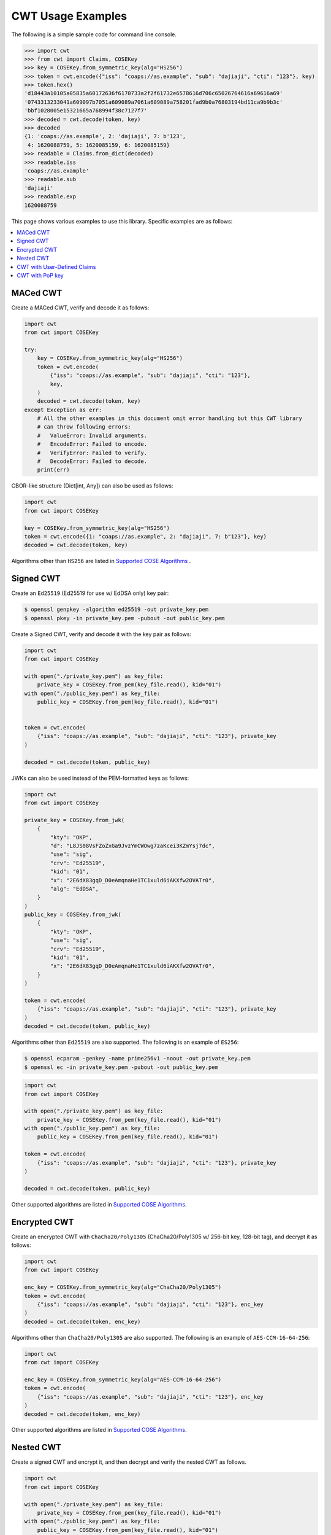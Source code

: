 CWT Usage Examples
==================

The following is a simple sample code for command line console.

.. code-block:: pycon

    >>> import cwt
    >>> from cwt import Claims, COSEKey
    >>> key = COSEKey.from_symmetric_key(alg="HS256")
    >>> token = cwt.encode({"iss": "coaps://as.example", "sub": "dajiaji", "cti": "123"}, key)
    >>> token.hex()
    'd18443a10105a05835a60172636f6170733a2f2f61732e6578616d706c65026764616a69616a69'
    '0743313233041a609097b7051a609089a7061a609089a758201fad9b0a76803194bd11ca9b9b3c'
    'bbf1028005e15321665a768994f38c7127f7'
    >>> decoded = cwt.decode(token, key)
    >>> decoded
    {1: 'coaps://as.example', 2: 'dajiaji', 7: b'123',
     4: 1620088759, 5: 1620085159, 6: 1620085159}
    >>> readable = Claims.from_dict(decoded)
    >>> readable.iss
    'coaps://as.example'
    >>> readable.sub
    'dajiaji'
    >>> readable.exp
    1620088759

This page shows various examples to use this library. Specific examples are as follows:

.. contents::
   :local:

MACed CWT
---------

Create a MACed CWT, verify and decode it as follows:

.. code-block:: python

    import cwt
    from cwt import COSEKey

    try:
        key = COSEKey.from_symmetric_key(alg="HS256")
        token = cwt.encode(
            {"iss": "coaps://as.example", "sub": "dajiaji", "cti": "123"},
            key,
        )
        decoded = cwt.decode(token, key)
    except Exception as err:
        # All the other examples in this document omit error handling but this CWT library
        # can throw following errors:
        #   ValueError: Invalid arguments.
        #   EncodeError: Failed to encode.
        #   VerifyError: Failed to verify.
        #   DecodeError: Failed to decode.
        print(err)


CBOR-like structure (Dict[int, Any]) can also be used as follows:

.. code-block:: python

    import cwt
    from cwt import COSEKey

    key = COSEKey.from_symmetric_key(alg="HS256")
    token = cwt.encode({1: "coaps://as.example", 2: "dajiaji", 7: b"123"}, key)
    decoded = cwt.decode(token, key)

Algorithms other than ``HS256`` are listed in `Supported COSE Algorithms`_ .

Signed CWT
----------

Create an ``Ed25519`` (Ed25519 for use w/ EdDSA only) key pair:

.. code-block:: console

    $ openssl genpkey -algorithm ed25519 -out private_key.pem
    $ openssl pkey -in private_key.pem -pubout -out public_key.pem

Create a Signed CWT, verify and decode it with the key pair as follows:

.. code-block:: python

    import cwt
    from cwt import COSEKey

    with open("./private_key.pem") as key_file:
        private_key = COSEKey.from_pem(key_file.read(), kid="01")
    with open("./public_key.pem") as key_file:
        public_key = COSEKey.from_pem(key_file.read(), kid="01")


    token = cwt.encode(
        {"iss": "coaps://as.example", "sub": "dajiaji", "cti": "123"}, private_key
    )

    decoded = cwt.decode(token, public_key)

JWKs can also be used instead of the PEM-formatted keys as follows:

.. code-block:: python

    import cwt
    from cwt import COSEKey

    private_key = COSEKey.from_jwk(
        {
            "kty": "OKP",
            "d": "L8JS08VsFZoZxGa9JvzYmCWOwg7zaKcei3KZmYsj7dc",
            "use": "sig",
            "crv": "Ed25519",
            "kid": "01",
            "x": "2E6dX83gqD_D0eAmqnaHe1TC1xuld6iAKXfw2OVATr0",
            "alg": "EdDSA",
        }
    )
    public_key = COSEKey.from_jwk(
        {
            "kty": "OKP",
            "use": "sig",
            "crv": "Ed25519",
            "kid": "01",
            "x": "2E6dX83gqD_D0eAmqnaHe1TC1xuld6iAKXfw2OVATr0",
        }
    )

    token = cwt.encode(
        {"iss": "coaps://as.example", "sub": "dajiaji", "cti": "123"}, private_key
    )
    decoded = cwt.decode(token, public_key)

Algorithms other than ``Ed25519`` are also supported. The following is an example of ``ES256``:

.. code-block:: console

    $ openssl ecparam -genkey -name prime256v1 -noout -out private_key.pem
    $ openssl ec -in private_key.pem -pubout -out public_key.pem

.. code-block:: python

    import cwt
    from cwt import COSEKey

    with open("./private_key.pem") as key_file:
        private_key = COSEKey.from_pem(key_file.read(), kid="01")
    with open("./public_key.pem") as key_file:
        public_key = COSEKey.from_pem(key_file.read(), kid="01")

    token = cwt.encode(
        {"iss": "coaps://as.example", "sub": "dajiaji", "cti": "123"}, private_key
    )

    decoded = cwt.decode(token, public_key)

Other supported algorithms are listed in `Supported COSE Algorithms`_.

Encrypted CWT
-------------

Create an encrypted CWT with ``ChaCha20/Poly1305`` (ChaCha20/Poly1305 w/ 256-bit key, 128-bit tag),
and decrypt it as follows:

.. code-block:: python

    import cwt
    from cwt import COSEKey

    enc_key = COSEKey.from_symmetric_key(alg="ChaCha20/Poly1305")
    token = cwt.encode(
        {"iss": "coaps://as.example", "sub": "dajiaji", "cti": "123"}, enc_key
    )
    decoded = cwt.decode(token, enc_key)

Algorithms other than ``ChaCha20/Poly1305`` are also supported. The following is an example of
``AES-CCM-16-64-256``:

.. code-block:: python

    import cwt
    from cwt import COSEKey

    enc_key = COSEKey.from_symmetric_key(alg="AES-CCM-16-64-256")
    token = cwt.encode(
        {"iss": "coaps://as.example", "sub": "dajiaji", "cti": "123"}, enc_key
    )
    decoded = cwt.decode(token, enc_key)

Other supported algorithms are listed in `Supported COSE Algorithms`_.

Nested CWT
----------

Create a signed CWT and encrypt it, and then decrypt and verify the nested CWT as follows.

.. code-block:: python

    import cwt
    from cwt import COSEKey

    with open("./private_key.pem") as key_file:
        private_key = COSEKey.from_pem(key_file.read(), kid="01")
    with open("./public_key.pem") as key_file:
        public_key = COSEKey.from_pem(key_file.read(), kid="01")

    # Creates a CWT with ES256 signing.
    token = cwt.encode(
        {"iss": "coaps://as.example", "sub": "dajiaji", "cti": "123"}, private_key
    )

    # Encrypts the signed CWT.
    enc_key = COSEKey.from_symmetric_key(alg="ChaCha20/Poly1305")
    nested = cwt.encode(token, enc_key)

    # Decrypts and verifies the nested CWT.
    decoded = cwt.decode(nested, [enc_key, public_key])

CWT with User-Defined Claims
----------------------------

You can use your own claims as follows:

Note that such user-defined claim's key should be less than -65536.

.. code-block:: python

    import cwt
    from cwt import COSEKey

    with open("./private_key.pem") as key_file:
        private_key = COSEKey.from_pem(key_file.read(), kid="01")
    with open("./public_key.pem") as key_file:
        public_key = COSEKey.from_pem(key_file.read(), kid="01")
    token = cwt.encode(
        {
            1: "coaps://as.example",  # iss
            2: "dajiaji",  # sub
            7: b"123",  # cti
            -70001: "foo",
            -70002: ["bar"],
            -70003: {"baz": "qux"},
            -70004: 123,
        },
        private_key,
    )
    raw = cwt.decode(token, public_key)
    # raw[-70001] == "foo"
    # raw[-70002][0] == "bar"
    # raw[-70003]["baz"] == "qux"
    # raw[-70004] == 123
    readable = Claims.from_dict(raw)
    # readable.get(-70001) == "foo"
    # readable.get(-70002)[0] == "bar"
    # readable.get(-70003)["baz"] == "qux"
    # readable.get(-70004) == 123

User-defined claims can also be used with JSON-based claims as follows:

.. code-block:: python

    import cwt
    from cwt import Claims, COSEKey

    with open("./private_key.pem") as key_file:
        private_key = COSEKey.from_pem(key_file.read(), kid="01")
    with open("./public_key.pem") as key_file:
        public_key = COSEKey.from_pem(key_file.read(), kid="01")

    cwt.set_private_claim_names(
        {
            "ext_1": -70001,
            "ext_2": -70002,
            "ext_3": -70003,
            "ext_4": -70004,
        }
    )
    token = cwt.encode(
        {
            "iss": "coaps://as.example",
            "sub": "dajiaji",
            "cti": b"123",
            "ext_1": "foo",
            "ext_2": ["bar"],
            "ext_3": {"baz": "qux"},
            "ext_4": 123,
        },
        private_key,
    )
    claims.set_private_claim_names()
    raw = cwt.decode(token, public_key)
    readable = Claims.from_dict(
        raw,
        private_claim_names={
            "ext_1": -70001,
            "ext_2": -70002,
            "ext_3": -70003,
            "ext_4": -70004,
        },
    )
    # readable.get("ext_1") == "foo"
    # readable.get("ext_2")[0] == "bar"
    # readable.get("ext_3")["baz"] == "qux"
    # readable.get("ext_4") == 123

CWT with PoP key
----------------

Create a CWT which has a PoP key as follows:

On the issuer side:

.. code-block:: python

    import cwt
    from cwt import COSEKey

    # Prepares a signing key for CWT in advance.
    with open("./private_key_of_issuer.pem") as key_file:
        private_key = COSEKey.from_pem(key_file.read(), kid="issuer-01")

    # Sets the PoP key to a CWT for the presenter.
    token = cwt.encode(
        {
            "iss": "coaps://as.example",
            "sub": "dajiaji",
            "cti": "123",
            "cnf": {
                "jwk": {  # Provided by the CWT presenter.
                    "kty": "OKP",
                    "use": "sig",
                    "crv": "Ed25519",
                    "kid": "01",
                    "x": "2E6dX83gqD_D0eAmqnaHe1TC1xuld6iAKXfw2OVATr0",
                    "alg": "EdDSA",
                },
            },
        },
        private_key,
    )

    # Issues the token to the presenter.

On the CWT presenter side:

.. code-block:: python

    import cwt
    from cwt import COSEKey

    # Prepares a private PoP key in advance.
    with open("./private_pop_key.pem") as key_file:
        pop_key_private = COSEKey.from_pem(key_file.read(), kid="01")

    # Receives a message (e.g., nonce)  from the recipient.
    msg = b"could-you-sign-this-message?"  # Provided by recipient.

    # Signs the message with the private PoP key.
    sig = pop_key_private.sign(msg)

    # Sends the msg and the sig with the CWT to the recipient.

On the CWT recipient side:

.. code-block:: python

    import cwt
    from cwt import Claims, COSEKey

    # Prepares the public key of the issuer in advance.
    with open("./public_key_of_issuer.pem") as key_file:
        public_key = COSEKey.from_pem(key_file.read(), kid="issuer-01")

    # Verifies and decodes the CWT received from the presenter.
    raw = cwt.decode(token, public_key)
    decoded = Claims.from_dict(raw)

    # Extracts the PoP key from the CWT.
    extracted_pop_key = COSEKey.from_dict(decoded.cnf)  #  = raw[8][1]

    # Then, verifies the message sent by the presenter
    # with the signature which is also sent by the presenter as follows:
    extracted_pop_key.verify(msg, sig)

In case of another PoP confirmation method ``Encrypted_COSE_Key``:

.. code-block:: python

    import cwt
    from cwt import Claims, COSEKey, EncryptedCOSEKey

    with open("./private_key.pem") as key_file:
        private_key = COSEKey.from_pem(key_file.read(), kid="issuer-01")

    enc_key = COSEKey.from_symmetric_key(
        "a-client-secret-of-cwt-recipient",  # Just 32 bytes!
        alg="ChaCha20/Poly1305",
    )
    pop_key = COSEKey.from_symmetric_key(
        "a-client-secret-of-cwt-presenter",
        alg="HMAC 256/256",
    )

    token = cwt.encode(
        {
            "iss": "coaps://as.example",
            "sub": "dajiaji",
            "cti": "123",
            "cnf": {
                # 'eck'(Encrypted Cose Key) is a keyword defined by this library.
                "eck": EncryptedCOSEKey.from_cose_key(pop_key, enc_key),
            },
        },
        private_key,
    )

    with open("./public_key.pem") as key_file:
        public_key = COSEKey.from_pem(key_file.read(), kid="issuer-01")
    raw = cwt.decode(token, public_key)
    decoded = Claims.from_dict(raw)
    extracted_pop_key = EncryptedCOSEKey.to_cose_key(decoded.cnf, enc_key)
    # extracted_pop_key.verify(message, signature)

In case of another PoP confirmation method ``kid``:

.. code-block:: python

    import cwt
    from cwt import Claims, COSEKey

    with open("./private_key.pem") as key_file:
        private_key = COSEKey.from_pem(key_file.read(), kid="issuer-01")

    token = cwt.encode(
        {
            "iss": "coaps://as.example",
            "sub": "dajiaji",
            "cti": "123",
            "cnf": {
                "kid": "pop-key-id-of-cwt-presenter",
            },
        },
        private_key,
    )

    with open("./public_key.pem") as key_file:
        public_key = COSEKey.from_pem(key_file.read(), kid="issuer-01")
    raw = cwt.decode(token, public_key)
    decoded = Claims.from_dict(raw)
    # decoded.cnf(=raw[8][3]) is kid.

.. _`Supported COSE Algorithms`: ./algorithms.html
